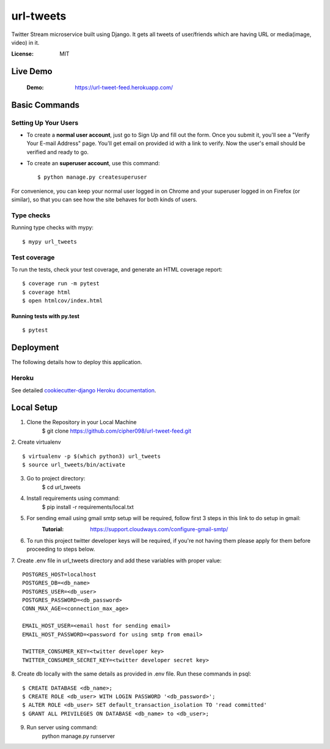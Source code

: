 url-tweets
==========

Twitter Stream microservice built using Django. It gets all tweets of user/friends which are having URL or media(image, video) in it.

.. image:: https://img.shields.io/badge/built%20with-Cookiecutter%20Django-ff69b4.svg
     :target: https://github.com/pydanny/cookiecutter-django/
     :alt: Built with Cookiecutter Django
.. image:: https://img.shields.io/badge/code%20style-black-000000.svg
     :target: https://github.com/ambv/black
     :alt: Black code style


:License: MIT

Live Demo
--------------
    :Demo: https://url-tweet-feed.herokuapp.com/


Basic Commands
--------------

Setting Up Your Users
^^^^^^^^^^^^^^^^^^^^^

* To create a **normal user account**, just go to Sign Up and fill out the form. Once you submit it, you'll see a "Verify Your E-mail Address" page. You'll get email on provided id with a link to verify. Now the user's email should be verified and ready to go.

* To create an **superuser account**, use this command::

    $ python manage.py createsuperuser

For convenience, you can keep your normal user logged in on Chrome and your superuser logged in on Firefox (or similar), so that you can see how the site behaves for both kinds of users.

Type checks
^^^^^^^^^^^

Running type checks with mypy:

::

  $ mypy url_tweets

Test coverage
^^^^^^^^^^^^^

To run the tests, check your test coverage, and generate an HTML coverage report::

    $ coverage run -m pytest
    $ coverage html
    $ open htmlcov/index.html

Running tests with py.test
~~~~~~~~~~~~~~~~~~~~~~~~~~

::

  $ pytest


Deployment
----------

The following details how to deploy this application.


Heroku
^^^^^^

See detailed `cookiecutter-django Heroku documentation`_.

.. _`cookiecutter-django Heroku documentation`: http://cookiecutter-django.readthedocs.io/en/latest/deployment-on-heroku.html


Local Setup
----------

1. Clone the Repository in your Local Machine
    $ git clone https://github.com/cipher098/url-tweet-feed.git
2. Create virtualenv
::
    $ virtualenv -p $(which python3) url_tweets
    $ source url_tweets/bin/activate
3. Go to project directory:
    $ cd url_tweets
4. Install requirements using command:
    $ pip install -r requirements/local.txt
5. For sending email using gmail smtp setup will be required, follow first 3 steps in this link to do setup in gmail:
    :Tutorial: https://support.cloudways.com/configure-gmail-smtp/
6. To run this project twitter developer keys will be required, if you're not having them please apply for them before proceeding to steps below.
7. Create .env file in url_tweets directory and add these variables with proper value:
::
    POSTGRES_HOST=localhost
    POSTGRES_DB=<db_name>
    POSTGRES_USER=<db_user>
    POSTGRES_PASSWORD=<db_password>
    CONN_MAX_AGE=<connection_max_age>

    EMAIL_HOST_USER=<email host for sending email>
    EMAIL_HOST_PASSWORD=<password for using smtp from email>

    TWITTER_CONSUMER_KEY=<twitter developer key>
    TWITTER_CONSUMER_SECRET_KEY=<twitter developer secret key>

8. Create db locally with the same details as provided in .env file. Run these commands in psql:
::
    $ CREATE DATABASE <db_name>;
    $ CREATE ROLE <db_user> WITH LOGIN PASSWORD '<db_password>';
    $ ALTER ROLE <db_user> SET default_transaction_isolation TO 'read committed'
    $ GRANT ALL PRIVILEGES ON DATABASE <db_name> to <db_user>;
9. Run server using command:
    python manage.py runserver



